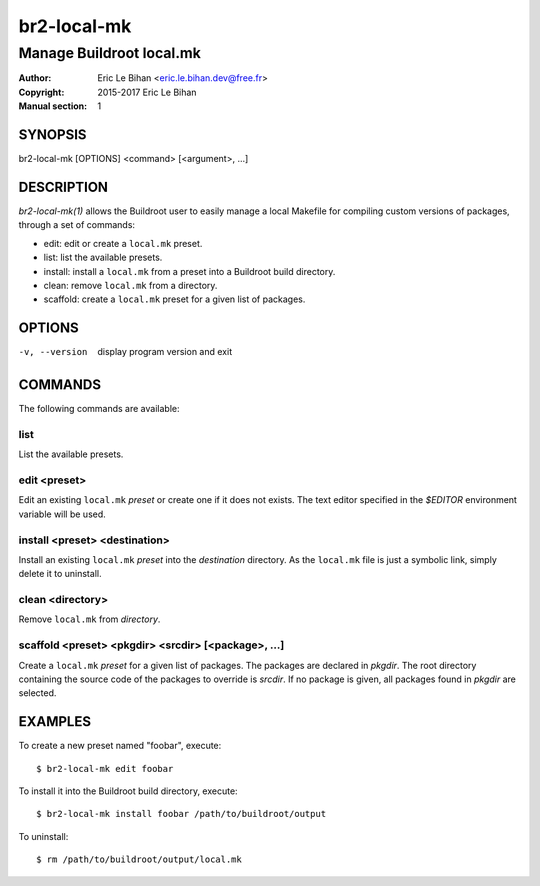 ===============
br2-local-mk
===============

-------------------------
Manage Buildroot local.mk
-------------------------

:Author: Eric Le Bihan <eric.le.bihan.dev@free.fr>
:Copyright: 2015-2017 Eric Le Bihan
:Manual section: 1

SYNOPSIS
========

br2-local-mk [OPTIONS] <command> [<argument>, ...]

DESCRIPTION
===========

`br2-local-mk(1)` allows the Buildroot user to easily manage a
local Makefile for compiling custom versions of packages, through a
set of commands:

- edit: edit or create a ``local.mk`` preset.
- list: list the available presets.
- install: install a ``local.mk`` from a preset into a Buildroot build
  directory.
- clean: remove ``local.mk`` from a directory.
- scaffold: create a ``local.mk`` preset for a given list of packages.

OPTIONS
=======

-v, --version   display program version and exit

COMMANDS
========

The following commands are available:

list
~~~~

List the available presets.

edit <preset>
~~~~~~~~~~~~~

Edit an existing ``local.mk`` *preset* or create one if it does not
exists. The text editor specified in the *$EDITOR* environment
variable will be used.

install <preset> <destination>
~~~~~~~~~~~~~~~~~~~~~~~~~~~~~~

Install an existing ``local.mk`` *preset* into the *destination*
directory. As the ``local.mk`` file is just a symbolic link, simply
delete it to uninstall.

clean <directory>
~~~~~~~~~~~~~~~~~

Remove ``local.mk`` from *directory*.

scaffold <preset> <pkgdir> <srcdir> [<package>, ...]
~~~~~~~~~~~~~~~~~~~~~~~~~~~~~~~~~~~~~~~~~~~~~~~~~~~~

Create a ``local.mk`` *preset* for a given list of packages. The packages are
declared in *pkgdir*. The root directory containing the source code of the
packages to override is *srcdir*. If no package is given, all packages found in
*pkgdir* are selected.

EXAMPLES
========

To create a new preset named "foobar", execute::

  $ br2-local-mk edit foobar

To install it into the Buildroot build directory, execute::

  $ br2-local-mk install foobar /path/to/buildroot/output

To uninstall::

  $ rm /path/to/buildroot/output/local.mk
